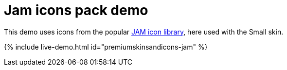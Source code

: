 = Jam icons pack demo
:description: Jam Icons Demo
:keywords: skin skins icon icons small jam customize theme
:title_nav: Jam Icons Demo

This demo uses icons from the popular https://jam-icons.com[JAM icon library], here used with the Small skin.

{% include live-demo.html id="premiumskinsandicons-jam" %}
